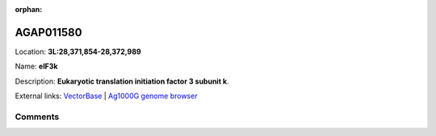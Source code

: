 :orphan:



AGAP011580
==========

Location: **3L:28,371,854-28,372,989**

Name: **eIF3k**

Description: **Eukaryotic translation initiation factor 3 subunit k**.

External links:
`VectorBase <https://www.vectorbase.org/Anopheles_gambiae/Gene/Summary?g=AGAP011580>`_ |
`Ag1000G genome browser <https://www.malariagen.net/apps/ag1000g/phase1-AR3/index.html?genome_region=3L:28371854-28372989#genomebrowser>`_









Comments
--------


.. raw:: html

    <div id="disqus_thread"></div>
    <script>
    
    var disqus_config = function () {
        this.page.identifier = '/gene/AGAP011580';
    };
    
    (function() { // DON'T EDIT BELOW THIS LINE
    var d = document, s = d.createElement('script');
    s.src = 'https://agam-selection-atlas.disqus.com/embed.js';
    s.setAttribute('data-timestamp', +new Date());
    (d.head || d.body).appendChild(s);
    })();
    </script>
    <noscript>Please enable JavaScript to view the <a href="https://disqus.com/?ref_noscript">comments.</a></noscript>


